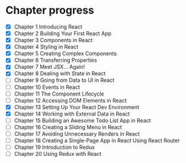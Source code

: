 * Chapter progress
- [X] Chapter 1 Introducing React
- [X] Chapter 2 Building Your First React App
- [X] Chapter 3 Components in React
- [X] Chapter 4 Styling in React
- [X] Chapter 5 Creating Complex Components
- [X] Chapter 6 Transferring Properties
- [X] Chapter 7 Meet JSX... Again!
- [X] Chapter 8 Dealing with State in React
- [ ] Chapter 9 Going from Data to UI in React
- [ ] Chapter 10 Events in React
- [ ] Chapter 11 The Component Lifecycle
- [ ] Chapter 12 Accessing DOM Elements in React
- [X] Chapter 13 Setting Up Your React Dev Environment
- [X] Chapter 14 Working with External Data in React
- [ ] Chapter 15 Building an Awesome Todo List App in React
- [ ] Chapter 16 Creating a Sliding Menu in React
- [ ] Chapter 17 Avoiding Unnecessary Renders in React
- [ ] Chapter 18 Creating a Single-Page App in React Using React Router
- [ ] Chapter 19 Introduction to Redux
- [ ] Chapter 20 Using Redux with React
